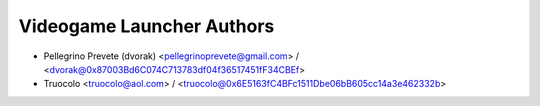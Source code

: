 ..
   SPDX-License-Identifier: AGPL-3.0-or-later

   ----------------------------------------------------------------------
   Copyright © 2024, 2025  Pellegrino Prevete

   All rights reserved
   ----------------------------------------------------------------------

   This program is free software: you can redistribute it and/or modify
   it under the terms of the GNU Affero General Public License as published by
   the Free Software Foundation, either version 3 of the License, or
   (at your option) any later version.

   This program is distributed in the hope that it will be useful,
   but WITHOUT ANY WARRANTY; without even the implied warranty of
   MERCHANTABILITY or FITNESS FOR A PARTICULAR PURPOSE.  See the
   GNU Affero General Public License for more details.

   You should have received a copy of the GNU Affero General Public License
   along with this program.  If not, see <https://www.gnu.org/licenses/>.


=====================================
Videogame Launcher Authors
=====================================

* Pellegrino Prevete (dvorak) <pellegrinoprevete@gmail.com> / <dvorak@0x87003Bd6C074C713783df04f36517451fF34CBEf>
* Truocolo <truocolo@aol.com> / <truocolo@0x6E5163fC4BFc1511Dbe06bB605cc14a3e462332b>
